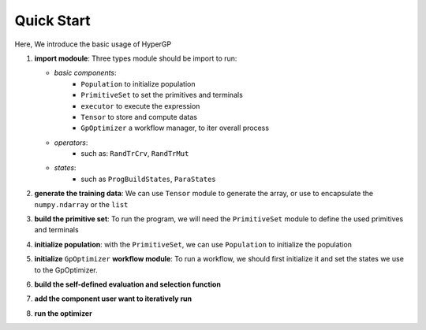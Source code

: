 Quick Start
===========================================

Here, We introduce the basic usage of HyperGP

1. **import modoule**: Three types module should be import to run:  
  
   + *basic components*:  
      - ``Population`` to initialize population
      - ``PrimitiveSet`` to set the primitives and terminals
      - ``executor`` to execute the expression
      - ``Tensor`` to store and compute datas
      - ``GpOptimizer`` a workflow manager, to iter overall process 

   + *operators*:
      - such as: ``RandTrCrv``, ``RandTrMut``

   + *states*:
      - such as ``ProgBuildStates``, ``ParaStates``

.. code-block:: python
   :linenos:

   import random, HyperGP, numpy as np
   from HyperGP.states import ProgBuildStates, ParaStates

2. **generate the training data**: We can use ``Tensor`` module to generate the array, or use to encapsulate the ``numpy.ndarray`` or the ``list``

.. code-block:: python
   :linenos:

   # Generate training set
   input_array = HyperGP.Tensor(np.random.uniform(0, 100, size=(2, input_size)))
   target = (input_array[0] + input_array[0] * input_array[1] * input_array[1]) * (input_array[0]) / (input_array[1] + input_array[0])

3. **build the primitive set**: To run the program, we will need  the ``PrimitiveSet`` module to define the used primitives and terminals

.. code-block:: python
   :linenos:

   # Generate primitive set
   pset = HyperGP.PrimitiveSet(input_arity=2,  primitive_set=[('add', HyperGP.tensor.add, 2),('sub', HyperGP.tensor.sub, 2),('mul', HyperGP.tensor.mul, 2),('div', HyperGP.tensor.div, 2),('sin', HyperGP.tensor.sin, 1),('cos', HyperGP.tensor.cos, 1)])

4. **initialize population**: with the ``PrimitiveSet``, we can use ``Population`` to initialize the population
    
.. code-block:: python
   :linenos:

    # Init population
   pop = HyperGP.Population()
   pop.initPop(pop_size=pop_size, prog_paras=ProgBuildStates(pset=pset, depth_rg=[2, 6], len_limit=100000))
   output, records = HyperGP.executor(pop.states['progs'].indivs, input=input_array, pset=pset)
   pop.states['progs'].fitness = evaluation(output, target)


5. **initialize** ``GpOptimizer`` **workflow module**: To run a workflow, we should first initialize it and set the states we use to the GpOptimizer.

.. code-block:: python
   :linenos:

    # Init workflow
   optimizer = HyperGP.GpOptimizer()
   optimizer.status_init(
      p_list=pop.states['progs'].indivs, target=target,
      input=input_array,pset=pset,output=None,
      fit_list = pop.states['progs'].fitness,
      pp_list=[ind.copy() for ind in pop.states['progs'].indivs],  pfit_list=pop.states['progs'].fitness.copy(),
   )

6. **build the self-defined evaluation and selection function**

.. code-block:: python
   :linenos:

   def evaluation(output, target):
      r1 = HyperGP.tensor.sub(output, target, dim_0=1)
      return (r1 ** 2).sum(dim=1).sqrt()
   
   def selection(p1, p2, f1, f2):
      p_list, f_list = p1 + p2,  HyperGP.tensor.concatenate((f1, f2))
      legal_list = [z for z, prog in enumerate(p_list) if len(prog) < 100]
      sample_list = [list(random.sample(legal_list, 3)) for i in range(len(p1) - 1)]
      tour_list = [legal_list[int(HyperGP.argmin(f_list[legal_list]))]] + [x[int(HyperGP.argmin(f_list[x]))] for x in sample_list]
      p_new, f_new = [p_list[sample] for sample in tour_list], f_list[tour_list]
      return p_new, [ind.copy() for ind in p_new], f_new, f_new.copy()


7. **add the component user want to iteratively run**

.. code-block:: python
   :linenos:

   optimizer.iter_component(
        ParaStates(func=HyperGP.ops.RandTrCrv(), source=["p_list", "p_list"], to=["p_list", "p_list"],
                    mask=[lambda x=int(pop_size / 2):random.sample(range(pop_size), x), lambda x=int(pop_size / 2):random.sample(range(pop_size), x)]),
        ParaStates(func=HyperGP.ops.RandTrMut(), source=["p_list", ProgBuildStates(pset=pset, depth_rg=[2, 3], len_limit=pop_size), True], to=["p_list"],
                    mask=[lambda x=pop_size:random.sample(range(pop_size), x), 1, 1]),
        ParaStates(func=HyperGP.executor, source=["p_list", "input", "pset"], to=["output", None],
                    mask=[1, 1, 1]),
        ParaStates(func=evaluation, source=["output", "target"], to=["fit_list"]),
        ParaStates(func=selection, source=["p_list", "pp_list", "fit_list", "pfit_list"], to=["p_list", "pp_list", "fit_list", "pfit_list"],
                    mask=[1, 1, 1, 1])
    )

8. **run the optimizer**

.. code-block:: python
   :linenos:

   optimizer.monitor(HyperGP.monitors.statistics_record, "fit_list", save_path=None)
   optimizer.run(500, stop_criteria=lambda: HyperGP.tensor.min(optimizer.workflowstates.fit_list) < 1e-9, tqdm_diable=False)
   # print('final res: ', HyperGP.tensor.min(optimizer.workflowstates.pfit_list))
